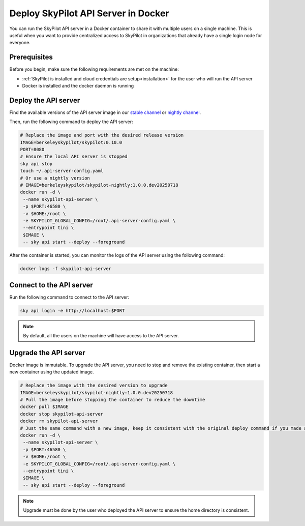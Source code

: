 .. _sky-api-server-in-docker:

Deploy SkyPilot API Server in Docker
=====================================

You can run the SkyPilot API server in a Docker container to share it with multiple users on a single machine. This is useful when you want to provide centralized access to SkyPilot in organizations that already have a single login node for everyone.

Prerequisites
-------------

Before you begin, make sure the following requirements are met on the machine:

* :ref:`SkyPilot is installed and cloud credentials are setup<installation>` for the user who will run the API server
* Docker is installed and the docker daemon is running

Deploy the API server
---------------------

Find the available versions of the API server image in our `stable channel <https://pypi.org/project/skypilot/#history>`_ or `nightly channel <https://pypi.org/project/skypilot-nightly/#history>`_.

Then, run the following command to deploy the API server:

.. code-block:: bash

    # Replace the image and port with the desired release version
    IMAGE=berkeleyskypilot/skypilot:0.10.0
    PORT=8080
    # Ensure the local API server is stopped
    sky api stop
    touch ~/.api-server-config.yaml
    # Or use a nightly version
    # IMAGE=berkeleyskypilot/skypilot-nightly:1.0.0.dev20250718
    docker run -d \
     --name skypilot-api-server \
     -p $PORT:46580 \
     -v $HOME:/root \
     -e SKYPILOT_GLOBAL_CONFIG=/root/.api-server-config.yaml \
     --entrypoint tini \
     $IMAGE \
     -- sky api start --deploy --foreground

.. dropdown:: Commands and flags explaination

    * ``sky api stop``:  SkyPilot starts an implicit local API server in background when the user runs commands like ``sky launch``. This command is to stop the implicit local API server (if any) to avoid conflicts with the API server in the container.
    * ``-d``: Run the SkyPilot API server container in the background
    * ``--name skypilot-api-server``: Give the container a name so that it can be easily identified.
    * ``-p $PORT:46580``: Map the ``$PORT`` on host to the port 46580 of the container so that the API server can be accessed from the host. ``$PORT`` can be any port numbers other than 46580.
    * ``-v $HOME:/root``: Mount the home directory of current user to the container so that:
      * The API server can use the cloud credentials of the current user;
      * The state of API server can be persisted on the host;
    * ``-e SKYPILOT_GLOBAL_CONFIG=/root/.api-server-config.yaml``: Override the default :ref:`configuration file<config-yaml>` from ``~/.sky/config.yaml`` to ``~/.api-server-config.yaml`` in the container to avoid conflicts between the server config and the user config. The configuration set via dashboard will also be persisted to this file on the host machine;
    * ``--entrypoint tini``: Run the container with tini as the entrypoint to handle the signals;
    * ``-- sky api start --deploy --foreground``: Start the API server in the container.

After the container is started, you can monitor the logs of the API server using the following command:

.. code-block:: bash

    docker logs -f skypilot-api-server

Connect to the API server
-------------------------

Run the following command to connect to the API server:

.. code-block:: bash

    sky api login -e http://localhost:$PORT

.. note::

    By default, all the users on the machine will have access to the API server.


Upgrade the API server
----------------------

Docker image is immutable. To upgrade the API server, you need to stop and remove the existing container, then start a new container using the updated image.

.. code-block:: bash

    # Replace the image with the desired version to upgrade
    IMAGE=berkeleyskypilot/skypilot-nightly:1.0.0.dev20250718
    # Pull the image before stopping the container to reduce the downtime
    docker pull $IMAGE
    docker stop skypilot-api-server
    docker rm skypilot-api-server
    # Just the same command with a new image, keep it consistent with the original deploy command if you made any changes at deploy time
    docker run -d \
     --name skypilot-api-server \
     -p $PORT:46580 \
     -v $HOME:/root \
     -e SKYPILOT_GLOBAL_CONFIG=/root/.api-server-config.yaml \
     --entrypoint tini \
     $IMAGE \
     -- sky api start --deploy --foreground
   
.. note::

    Upgrade must be done by the user who deployed the API server to ensure the home directory is consistent.
